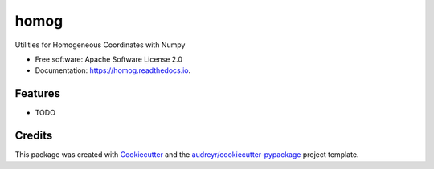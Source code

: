 =====
homog
=====


.. image:: https://img.shields.io/pypi/v/homog.svg
        :target: https://pypi.python.org/pypi/homog

.. image:: https://img.shields.io/travis/willsheffler/homog.svg
        :target: https://travis-ci.org/willsheffler/homog

.. image:: https://readthedocs.org/projects/homog/badge/?version=latest
        :target: https://homog.readthedocs.io/en/latest/?badge=latest
        :alt: Documentation Status

.. image:: https://pyup.io/repos/github/willsheffler/homog/shield.svg
     :target: https://pyup.io/repos/github/willsheffler/homog/
     :alt: Updates


Utilities for Homogeneous Coordinates with Numpy


* Free software: Apache Software License 2.0
* Documentation: https://homog.readthedocs.io.


Features
--------

* TODO

Credits
---------

This package was created with Cookiecutter_ and the `audreyr/cookiecutter-pypackage`_ project template.

.. _Cookiecutter: https://github.com/audreyr/cookiecutter
.. _`audreyr/cookiecutter-pypackage`: https://github.com/audreyr/cookiecutter-pypackage

